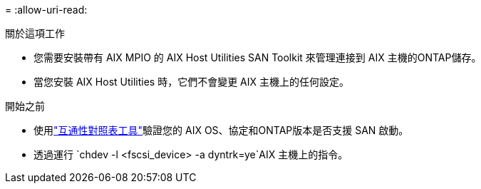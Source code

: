 = 
:allow-uri-read: 


.關於這項工作
* 您需要安裝帶有 AIX MPIO 的 AIX Host Utilities SAN Toolkit 來管理連接到 AIX 主機的ONTAP儲存。
* 當您安裝 AIX Host Utilities 時，它們不會變更 AIX 主機上的任何設定。


.開始之前
* 使用link:https://mysupport.netapp.com/matrix/#welcome["互通性對照表工具"^]驗證您的 AIX OS、協定和ONTAP版本是否支援 SAN 啟動。
* 透過運行 `chdev -l <fscsi_device> -a dyntrk=ye`AIX 主機上的指令。

